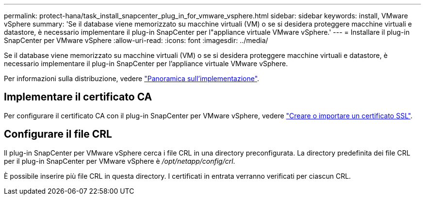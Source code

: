 ---
permalink: protect-hana/task_install_snapcenter_plug_in_for_vmware_vsphere.html 
sidebar: sidebar 
keywords: install, VMware vSphere 
summary: 'Se il database viene memorizzato su macchine virtuali (VM) o se si desidera proteggere macchine virtuali e datastore, è necessario implementare il plug-in SnapCenter per l"appliance virtuale VMware vSphere.' 
---
= Installare il plug-in SnapCenter per VMware vSphere
:allow-uri-read: 
:icons: font
:imagesdir: ../media/


[role="lead"]
Se il database viene memorizzato su macchine virtuali (VM) o se si desidera proteggere macchine virtuali e datastore, è necessario implementare il plug-in SnapCenter per l'appliance virtuale VMware vSphere.

Per informazioni sulla distribuzione, vedere https://docs.netapp.com/us-en/sc-plugin-vmware-vsphere/scpivs44_get_started_overview.html["Panoramica sull'implementazione"^].



== Implementare il certificato CA

Per configurare il certificato CA con il plug-in SnapCenter per VMware vSphere, vedere https://kb.netapp.com/Advice_and_Troubleshooting/Data_Protection_and_Security/SnapCenter/How_to_create_and_or_import_an_SSL_certificate_to_SnapCenter_Plug-in_for_VMware_vSphere_(SCV)["Creare o importare un certificato SSL"^].



== Configurare il file CRL

Il plug-in SnapCenter per VMware vSphere cerca i file CRL in una directory preconfigurata. La directory predefinita dei file CRL per il plug-in SnapCenter per VMware vSphere è _/opt/netapp/config/crl_.

È possibile inserire più file CRL in questa directory. I certificati in entrata verranno verificati per ciascun CRL.
